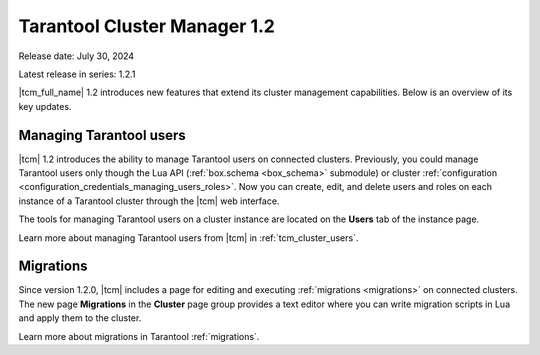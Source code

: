 .. _tcm_releases_1_2:

Tarantool Cluster Manager 1.2
=============================

Release date: July 30, 2024

Latest release in series: 1.2.1

|tcm_full_name| 1.2 introduces new features that extend its
cluster management capabilities. Below is an overview of its key updates.

.. _tcm_releases_1_2_tarantool_users:

Managing Tarantool users
------------------------

|tcm| 1.2 introduces the ability to manage Tarantool users on connected clusters.
Previously, you could manage Tarantool users only though the Lua API (:ref:`box.schema <box_schema>` submodule)
or cluster :ref:`configuration <configuration_credentials_managing_users_roles>`.
Now you can create, edit, and delete users and roles on each instance of a Tarantool
cluster through the |tcm| web interface.

The tools for managing Tarantool users on a cluster instance are located on the
**Users** tab of the instance page.

Learn more about managing Tarantool users from |tcm| in :ref:`tcm_cluster_users`.

.. _tcm_releases_1_2_migrations:

Migrations
----------

Since version 1.2.0, |tcm| includes a page for editing and executing :ref:`migrations <migrations>`
on connected clusters. The new page **Migrations** in the **Cluster** page group
provides a text editor where you can write migration scripts in Lua and apply them
to the cluster.

Learn more about migrations in Tarantool :ref:`migrations`.